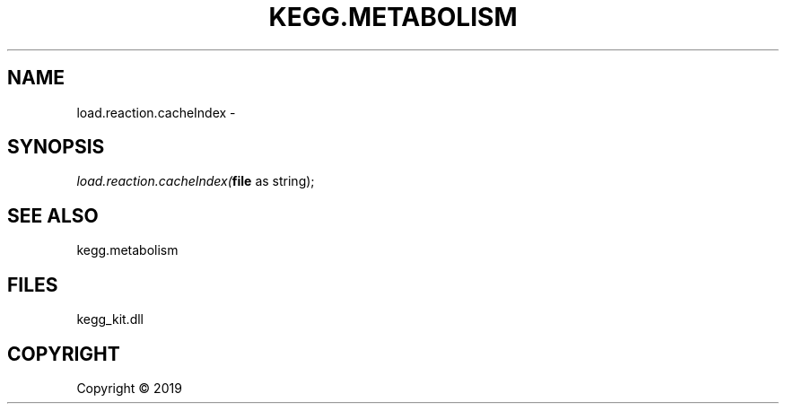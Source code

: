 .\" man page create by R# package system.
.TH KEGG.METABOLISM 2 2000-01-01 "load.reaction.cacheIndex" "load.reaction.cacheIndex"
.SH NAME
load.reaction.cacheIndex \- 
.SH SYNOPSIS
\fIload.reaction.cacheIndex(\fBfile\fR as string);\fR
.SH SEE ALSO
kegg.metabolism
.SH FILES
.PP
kegg_kit.dll
.PP
.SH COPYRIGHT
Copyright ©  2019
